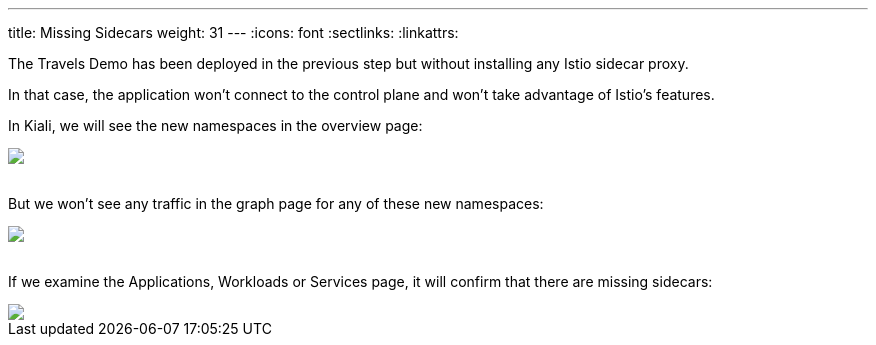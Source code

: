 ---
title: Missing Sidecars
weight: 31
---
:icons: font
:sectlinks:
:linkattrs:

The Travels Demo has been deployed in the previous step but without installing any Istio sidecar proxy.

In that case, the application won't connect to the control plane and won't take advantage of Istio's features.

In Kiali, we will see the new namespaces in the overview page:

++++
<a class="image-popup-fit-height" href="/images/tutorial/03-01-overview.png" title="Overview">
    <img src="/images/tutorial/03-01-overview.png" style="display:block;margin: 0 auto;" />
</a>
++++

{nbsp} +
But we won't see any traffic in the graph page for any of these new namespaces:

++++
<a class="image-popup-fit-height" href="/images/tutorial/03-01-empty-graph.png" title="Empty Graph">
    <img src="/images/tutorial/03-01-empty-graph.png" style="display:block;margin: 0 auto;" />
</a>
++++

{nbsp} +
If we examine the Applications, Workloads or Services page, it will confirm that there are missing sidecars:

++++
<a class="image-popup-fit-height" href="/images/tutorial/03-01-missing-sidecar.png" title="Missing Sidecar">
    <img src="/images/tutorial/03-01-missing-sidecar.png" style="display:block;margin: 0 auto;" />
</a>
++++
